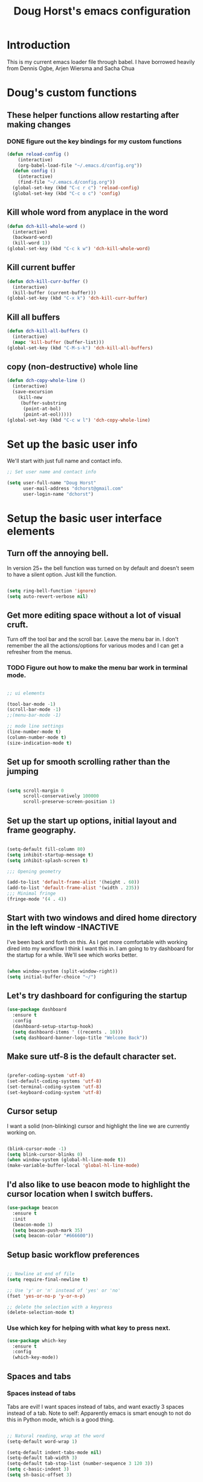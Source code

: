 #+STARTUP: indent 
#+TITLE: Doug Horst's emacs configuration
#+OPTIONS: H:5 num:nil tags:nil toc:nil timestamps:t
#+LAYOUT: post
#+DESCRIPTION: Loading emacs configuration using org-babel
#+TAGS: emacs
#+CATEGORIES: editing
* Introduction
This is my current emacs loader file through babel.  I have borrowed heavily
from Dennis Ogbe, Arjen Wiersma and Sacha Chua
* Doug's custom functions
** These helper functions allow restarting  after making changes
*** DONE figure out the key bindings for my custom functions
#+BEGIN_SRC emacs-lisp :tangle yes
(defun reload-config ()
    (interactive)
    (org-babel-load-file "~/.emacs.d/config.org"))
  (defun config ()
    (interactive)
    (find-file "~/.emacs.d/config.org"))
  (global-set-key (kbd "C-c r c") 'reload-config)
  (global-set-key (kbd "C-c o c") 'config)
#+END_SRC
** Kill whole word from anyplace in the word
#+BEGIN_SRC emacs-lisp :tangle yes
  (defun dch-kill-whole-word ()
    (interactive)
    (backward-word)
    (kill-word 1))
  (global-set-key (kbd "C-c k w") 'dch-kill-whole-word)
#+END_SRC
** Kill current buffer
#+BEGIN_SRC emacs-lisp :tangle yes
  (defun dch-kill-curr-buffer ()
    (interactive)
    (kill-buffer (current-buffer)))
  (global-set-key (kbd "C-x k") 'dch-kill-curr-buffer)
#+END_SRC
** Kill all buffers
#+BEGIN_SRC emacs-lisp :tangle yes
  (defun dch-kill-all-buffers ()
    (interactive)
    (mapc 'kill-buffer (buffer-list)))
  (global-set-key (kbd "C-M-s-k") 'dch-kill-all-buffers)
#+END_SRC
** copy (non-destructive) whole line
#+BEGIN_SRC emacs-lisp :tangle yes
  (defun dch-copy-whole-line ()
    (interactive)
    (save-excursion
      (kill-new
       (buffer-substring
        (point-at-bol)
        (point-at-eol)))))
  (global-set-key (kbd "C-c w l") 'dch-copy-whole-line)
#+END_SRC
* Set up the basic user info
We'll start with just full name and contact info.

#+BEGIN_SRC emacs-lisp :tangle yes
  ;; Set user name and contact info

  (setq user-full-name "Doug Horst"
        user-mail-address "dchorst@gmail.com"
        user-login-name "dchorst")
#+END_SRC
* Setup the basic user interface elements
** Turn off the annoying bell.
In version 25+ the bell function was turned on by default and doesn't seem to
have a silent option.  Just kill the function.

#+BEGIN_SRC emacs-lisp :tangle yes

(setq ring-bell-function 'ignore)
(setq auto-revert-verbose nil)

#+END_SRC
** Get more editing space without a lot of visual cruft.
Turn off the tool bar and the scroll bar.  Leave the menu bar in.  I don't
remember the all the actions/options for various modes and I can get a refresher
from the menus.
*** TODO Figure out how to make the menu bar work in terminal mode.
#+BEGIN_SRC emacs-lisp :tangle yes

;; ui elements

(tool-bar-mode -1)
(scroll-bar-mode -1)
;;(menu-bar-mode -1)

;; mode line settings
(line-number-mode t)
(column-number-mode t)
(size-indication-mode t)

#+END_SRC
** Set up for smooth scrolling rather than the jumping
#+BEGIN_SRC emacs-lisp :tangle yes

(setq scroll-margin 0
      scroll-conservatively 100000
      scroll-preserve-screen-position 1)

#+END_SRC

** Set up the start up options, initial layout and frame geography.
#+BEGIN_SRC emacs-lisp :tangle yes

(setq-default fill-column 80)
(setq inhibit-startup-message t)
(setq inhibit-splash-screen t)

;;; Opening geometry

(add-to-list 'default-frame-alist '(height . 60))
(add-to-list 'default-frame-alist '(width . 235))
;;; Minimal fringe
(fringe-mode '(4 . 4))

#+END_SRC
** Start with two windows and dired home directory in the left window -INACTIVE
I've been back and forth on this.  As I get more comfortable with working dired
into my workflow I think I want this in.
I am going to try dashboard for the startup for a while.  We'll see which works better.
#+BEGIN_SRC emacs-lisp :tangle no

(when window-system (split-window-right))
(setq initial-buffer-choice "~/")

#+END_SRC
** Let's try dashboard for configuring the startup
#+BEGIN_SRC emacs-lisp :tangle yes
  (use-package dashboard
    :ensure t
    :config
    (dashboard-setup-startup-hook)
    (setq dashboard-items ' ((recents . 10)))
    (setq dashboard-banner-logo-title "Welcome Back"))
#+END_SRC
** Make sure utf-8 is the default character set.
#+BEGIN_SRC emacs-lisp :tangle yes

(prefer-coding-system 'utf-8)
(set-default-coding-systems 'utf-8)
(set-terminal-coding-system 'utf-8)
(set-keyboard-coding-system 'utf-8)

#+END_SRC

** Cursor setup
I want a solid (non-blinking) cursor and highlight the line we are currently working on.
#+BEGIN_SRC emacs-lisp :tangle yes

(blink-cursor-mode -1)
(setq blink-cursor-blinks 0)
(when window-system (global-hl-line-mode t))
(make-variable-buffer-local 'global-hl-line-mode)

#+END_SRC
** I'd also like to use beacon mode to highlight the cursor location when I switch buffers.
#+BEGIN_SRC emacs-lisp :tangle yes
    (use-package beacon
      :ensure t
      :init
      (beacon-mode 1)
      (setq beacon-push-mark 35)
      (setq beacon-color "#666600"))
#+END_SRC

** Setup basic workflow preferences
#+BEGIN_SRC emacs-lisp :tangle yes

;; Newline at end of file
(setq require-final-newline t)

;; Use 'y' or 'n' instead of 'yes' or 'no'
(fset 'yes-or-no-p 'y-or-n-p)

;; delete the selection with a keypress
(delete-selection-mode t)

#+END_SRC
*** Use which key for helping with what key to press next.
#+BEGIN_SRC emacs-lisp :tangle yes
(use-package which-key
  :ensure t
  :config
  (which-key-mode))
#+END_SRC
** Spaces and tabs
*** Spaces instead of tabs
Tabs are evil! I want spaces instead of tabs, and want exactly 3
spaces instead of a tab. Note to self: Apparently emacs is smart
enough to not do this in Python mode, which is a good thing.

#+BEGIN_SRC emacs-lisp :tangle yes

  ;; Natural reading, wrap at the word
  (setq-default word-wrap 1)

  (setq-default indent-tabs-mode nil)
  (setq-default tab-width 3)
  (setq-default tab-stop-list (number-sequence 3 120 3))
  (setq c-basic-indent 3)
  (setq sh-basic-offset 3)
#+END_SRC

*** Agressive indent mode for lisps
#+BEGIN_SRC emacs-lisp :tangle yes

  (use-package aggressive-indent
     :ensure t
     :config
         (add-hook 'emacs-lisp-mode-hook #'aggressive-indent-mode)
         (add-hook 'clojure-mode-hook #'aggressive-indent-mode)
         (add-hook 'lisp-mode-hook #'aggressive-indent-mode)
  )
#+END_SRC

** Use rainbow package to show colors.
Every time emacs encounters a hexadecimal code that resembles a color, it will
automatically highlight it in the appropriate color.
#+BEGIN_SRC emacs-lisp :tangle yes
(use-package rainbow-mode
  :ensure t
  :init
    (add-hook 'prog-mode-hook 'rainbow-mode))
#+END_SRC
** Org Bullets
Let's use the org bullets package to make the bullets a little prettier.
#+BEGIN_SRC emacs-lisp :tangle yes
(use-package org-bullets
  :ensure t
  :config
    (add-hook 'org-mode-hook (lambda () (org-bullets-mode))))
#+END_SRC
** Pretty symbols
Changes lambda and a few others to display the actual symbols in GUI version only.
#+BEGIN_SRC emacs-lisp :tangle yes
(when window-system
      (use-package pretty-mode
      :ensure t
      :config
      (global-pretty-mode t)))
#+END_SRC
* Let's set up the themes and font faces
** Theme
I used the Solarized themes until changing to Pop!_OS.  With the Pop!_OS themes
Solarized didn't blend well.  There is an emacs theme for Pop!_OS in progress
but it is not there yet so I settled on Darktooth.  It is close but with better
contrast. I will work at getting that Pop!_OS theme as I like it which is why I
add the custom themes directory.
*** TODO Adjust the Pop!_OS emacs theme to my preferences

#+BEGIN_SRC emacs-lisp :tangle yes

  (add-to-list 'custom-theme-load-path "~/.emacs.d/themes/")

  (use-package darktooth-theme
     :ensure t
     :config
       (load-theme 'darktooth 'no-confirm))

#+END_SRC
** Font faces
I like Adobe's Source Code Pro for the text body and inconsolata for the frame faces.
#+BEGIN_SRC emacs-lisp :tangle yes

(set-face-attribute 'default nil :family "Source Code Pro" :height 120 )
(set-frame-font  "inconsolata" nil t)
(set-face-attribute 'fringe nil :background "#2d2d2d")
(set-face-attribute 'font-lock-comment-face nil :slant 'italic)
(set-face-attribute 'font-lock-comment-face nil :weight 'semibold)
(set-fontset-font "fontset-default" 'unicode "DejaVu Sans Mono for Powerline")

#+END_SRC
** Use symbols where appropriate
#+BEGIN_SRC emacs-lisp :tangle yes
(when window-system (global-prettify-symbols-mode t))
#+END_SRC
* Backup system - replace the standard backup system with one of our own.
We will do a version control system.  We will store up to 64 versions of the
file in a sub-directory, .bak oif the current pwd.
#+BEGIN_SRC emacs-lisp :tangle yes
(setq version-control t        ;; OpenVMS-esque
      backup-by-copying t      ;; Copy-on-write-esque
      kept-new-versions 64     ;; Indeliable-ink-esque
      kept-old-versions 0      ;; 
      delete-old-versions nil  ;; 
      )
(setq backup-directory-alist   ;; Save backups in $(pwd)/.bak
      '(("." . ".bak"))        ;;
      )

; Disable auto-saving
(setq auto-save-default nil)

#+END_SRC

* dired
Dennis Ogbe has some extensive customization of dired that I will try for a while
** General Settings
The first two lines of this tell dired to stop asking me whether I
want to recursively delete or copy, since I never respond to that
question with "No".

The last line enables "Do What I Mean" mode for dired: If I'm in a
split frame with two dired buffers, the default target to copy (and
rename) will be the other window.
#+BEGIN_SRC emacs-lisp :tangle yes
(setq dired-recursive-copies 'always)
(setq dired-recursive-deleted 'always)
(setq dired-dwim-target t)
(setq dired-listing-switches "-alh")

#+END_SRC
** Automatically revert dired buffers
I also want to automatically revert buffers, but to be quiet about it.
The first line actually enables auto-revert for any buffers.  I also
added <F5> as a key to manually revert.
#+BEGIN_SRC emacs-lisp :tangle yes

(global-auto-revert-mode t)
(setq global-auto-revert-non-file-buffers t)
(setq auto-revert-verbose nil)
(global-set-key (kbd "<f5>") 'revert-buffer)

#+END_SRC
** Less verbosity
We can show file details with the ( and ) keys.
#+BEGIN_SRC emacs-lisp :tangle yes

(use-package dired-details
   :ensure t
   :config
   (setq dired-details-hidden-string "")
)

#+END_SRC
** Opening files
This is mostly stolen from here. Uses nohup to spawn child processes
without annoying new buffers. First, we define a list of default
programs.

#+BEGIN_SRC emacs-lisp :tangle no

  (use-package dired-x
    :ensure nil)
  (use-package dired-aux
    :ensure nil)

  (setq dired-guess-shell-alist-user
        '(("\\.pdf\\'" "evince")
          ("\\.\\(?:djvu\\|eps\\)\\'" "zathura")
          ("\\.\\(?:jpg\\|jpeg\\|png\\|gif\\|xpm\\)\\'" "eog")
          ("\\.\\(?:xcf\\)\\'" "gimp")
          ("\\.\\(?:csv\\|odt\\|ods\\)\\'" "libreoffice")
          ("\\.\\(?:mp4\\|mp3\\|mkv\\|avi\\|flv\\|ogv\\)\\(?:\\.part\\)?\\'"
           "vlc")
          ("\\.html?\\'" "firefox")))
#+END_SRC

Now define a new function to start a process in the background.

#+BEGIN_SRC emacs-lisp :tangle no

  (defvar dired-filelist-cmd
    '(("vlc" "-L")))

  (defun dired-start-process (cmd &optional file-list)
    (interactive
     (let ((files (dired-get-marked-files
                   t current-prefix-arg)))
       (list
        (dired-read-shell-command "Open with: "
                                  current-prefix-arg files)
        files)))
    (let (list-switch)
      (start-process
       cmd nil shell-file-name
       shell-command-switch
       (format
        "nohup 1>/dev/null 2>/dev/null %s \"%s\""
        (if (and (> (length file-list) 1)
                 (setq list-switch
                       (cadr (assoc cmd dired-filelist-cmd))))
            (format "%s %s" cmd list-switch)
          cmd)
        (mapconcat #'expand-file-name file-list "\" \"")))))
#+END_SRC
At last, we remap two standard keys: We want !, which defaults to
dired-do-shell-command, to run the old dired-do-aync-shell-command and
use it for things like a quick unzip or unrar x or something like
that. The old & shall be remapped to dired-start-process.

#+BEGIN_SRC emacs-lisp :tangle no

  (define-key dired-mode-map "!" 'dired-do-async-shell-command)
  (define-key dired-mode-map "&" 'dired-start-process)
#+END_SRC
* Mode line
Let's set up the mode line so it is readable.
** First, line number formatting
#+BEGIN_SRC emacs-lisp :tangle yes

(require 'linum)
(set-face-attribute 'linum nil
                    :background (face-attribute 'default :background)
                    :foreground (face-attribute 'font-lock-comment-face :foreground))
(defface linum-current-line-face
  `((t :background "gray30" :foreground "black"))
  "Face for the currently active Line number")
(defvar my-linum-current-line-number 0)
(defun get-linum-format-string ()
  (setq-local my-linum-format-string
              (let ((w (length (number-to-string
                                (count-lines (point-min) (point-max))))))
                (concat " %" (number-to-string w) "d "))))
(add-hook 'linum-before-numbering-hook 'get-linum-format-string)
(defun my-linum-format (line-number)
  (propertize (format my-linum-format-string line-number) 'face
              (if (eq line-number my-linum-current-line-number)
                  'linum-current-line-face
                'linum)))
(setq linum-format 'my-linum-format)
(defadvice linum-update (around my-linum-update)
  (let ((my-linum-current-line-number (line-number-at-pos)))
    ad-do-it))
(ad-activate 'linum-update)

#+END_SRC
Toggle line numbers (num) or relative line numbers (rnum) in a safe
manner by turning the other off in case it is on.

#+BEGIN_SRC emacs-lisp :tangle yes
(defun num ()
  (interactive)
  (if (bound-and-true-p relative-line-numbers-mode)
      (relative-line-numbers-mode 'toggle))
  (linum-mode 'toggle))
(defun rnum ()
  (interactive)
  (if (bound-and-true-p linum-mode)
      (linum-mode 'toggle))
  (relative-line-numbers-mode 'toggle))
#+END_SRC
** Let's use a nice graphical modification to the mode line
Use the cool powerline setup for the mode line

#+BEGIN_SRC emacs-lisp :tangle yes
  (column-number-mode 1)
  (use-package powerline
    :ensure t
    :config
       (powerline-center-theme)
  )
  ;; compact mode-line
  (use-package smart-mode-line
    :ensure t
    :defer t)
   ;; hey where is my clock ?
    (setq display-time-format " %H:%M %b %d %a ")
    (display-time-mode 1)
#+END_SRC
* Window management with ace-window.
This will add a large window indicator when there are more than 2 windows
showing and let me type in the window indicator to go to that window, I still
must start the sequence with C-X O to start it.  I originally discovered this
from both Mike Zamansky and Sachua.
#+BEGIN_SRC emacs-lisp :tangle yes
 (use-package ace-window
    :ensure t
    :init
    (progn
      (setq aw-scope 'frame)
      (global-set-key (kbd "C-x O") 'other-frame)
      (global-set-key [remap other-window] 'ace-window)
      (custom-set-faces
       '(aw-leading-char-face
         ((t (:inherit ace-jump-face-foreground :height 3.0)))))
      ))
#+END_SRC
* Parentheses
** Show parens
This mode highlights the matching parenthesis on point.

#+BEGIN_SRC emacs-lisp :tangle yes

  (show-paren-mode 1)
  (setq show-paren-delay 0)
#+END_SRC

** Rainbow delimiters for LISP based languages
But for lisp like languages, I want to witness the full power of
colorful rainbow-delimiters! I will even set them to pastel versions
of the rainbow colors stolen from this wallpaper.

#+BEGIN_SRC emacs-lisp :tangle yes

  (use-package rainbow-delimiters
     :ensure t
     :config
       (set-face-attribute 'rainbow-delimiters-depth-1-face nil
                           :foreground "#78c5d6")
       (set-face-attribute 'rainbow-delimiters-depth-2-face nil
                           :foreground "#bf62a6")
       (set-face-attribute 'rainbow-delimiters-depth-3-face nil
                           :foreground "#459ba8")
       (set-face-attribute 'rainbow-delimiters-depth-4-face nil
                           :foreground "#e868a2")
       (set-face-attribute 'rainbow-delimiters-depth-5-face nil
                           :foreground "#79c267")
       (set-face-attribute 'rainbow-delimiters-depth-6-face nil
                           :foreground "#f28c33")
       (set-face-attribute 'rainbow-delimiters-depth-7-face nil
                           :foreground "#c5d647")
       (set-face-attribute 'rainbow-delimiters-depth-8-face nil
                           :foreground "#f5d63d")
       (set-face-attribute 'rainbow-delimiters-depth-9-face nil
                           :foreground "#78c5d6")
  )

  (set-face-attribute 'rainbow-delimiters-unmatched-face nil
                      :foreground 'unspecified
                      :inherit 'show-paren-mismatch
                      :strike-through t)
#+END_SRC

Set up for the modes for rainbow delimiters will be used

#+BEGIN_SRC emacs-lisp :tangle yes

  (add-hook 'emacs-lisp-mode-hook 'rainbow-delimiters-mode)
  (add-hook 'lisp-mode-hook 'rainbow-delimiters-mode)
  (add-hook 'text-mode-hook 'rainbow-delimiters-mode)
  (add-hook 'prog-mode-hook 'rainbow-delimiters-mode)
#+END_SRC

** Paredit
This setup is largely based on the defaults and [[https://gitlab.com/buildfunthings/emacs-config][Arjen Wiersma]] setup for clojure.

#+BEGIN_SRC emacs-lisp :tangle yes

    ;; Paredit

    (use-package paredit
      :ensure t
      :config
      (autoload 'enable-paredit-mode "paredit" "Turn on pseudo-structural editing of Lisp code." t)
      (add-hook 'emacs-lisp-mode-hook       #'enable-paredit-mode)
      (add-hook 'clojure-mode-hook          #'enable-paredit-mode)
      (add-hook 'eval-expression-minibuffer-setup-hook #'enable-paredit-mode)
      (add-hook 'ielm-mode-hook             #'enable-paredit-mode)
      (add-hook 'lisp-mode-hook             #'enable-paredit-mode)
      (add-hook 'lisp-interaction-mode-hook #'enable-paredit-mode)
      (add-hook 'pythonn-mode-hook          #'enable-paredit-mode)
      )
    ;; useful global keybindings from Endless Parentheses Blogpost 28-June-2016

    (global-set-key (kbd "C-M-u") #'paredit-backward-up)
    (global-set-key (kbd "C-M-n") #'paredit-forward-up)
    ;; This one's surpisingly useful for writing prose.
    (global-set-key "\M-S" #'paredit-splice-sexp-killing-backward)
    (global-set-key "\M-R" #'paredit-raise-sexp)
    (global-set-key "\M-(" #'paredit-wrap-round)
    (global-set-key "\M-[" #'paredit-wrap-square)
    (global-set-key "\M-{" #'paredit-wrap-curly)

    ;; fix the paredit binding of M-q and set it back to fill-paragraph
    (when (fboundp 'paredit-mode-map)
       (eval-after-load 'paredit
           (define-key paredit-mode-map (kbd "M-q") nil)))
    (global-set-key (kbd "M-q") 'fill-paragraph)

#+END_SRC

One final thing for paredit.  Let's see if we can use it in the minibuffer as well.

#+BEGIN_SRC emacs-lisp :tangle yes

  (add-hook 'eval-expression-minibuffer-setup-hook #'paredit-mode)
#+END_SRC
* Handling the buffers
Again borrowing from Dennis Ogbe who also borrowed these ideas for implementing
ibuffer.
** Filter groups
#+BEGIN_SRC emacs-lisp :tangle yes
(use-package ibuffer
   :ensure t
   :config
(setq my-ibuffer-filter-group-name "my-filters"))
(setq ibuffer-saved-filter-groups
      (list (nreverse
             `(("Directories" (mode . dired-mode))
               ("Magit" (name . "^\\*magit.*$"))
               ("Org" (mode . org-mode))
               ("Shell" (or (mode . term-mode)
                            (mode . eshell-mode)
                            (mode . shell-mode)))
               ("Global" (name . "^\\*.*\\*$"))
               ("Interactive" (or (mode . inferior-python-mode)
                                  (mode . inferior-lisp-mode)
                                  (mode . inferior-scheme-mode)
                                  (mode . ielm-mode)))
               ,my-ibuffer-filter-group-name))))
#+END_SRC

Reverse the order of the filter groups. Kind of confusing: Since I'm reversing
the order of the groups above, this snippet ensures that the groups are ordered
in the way they are written above, with the "Default" group on top. This advice
might need to be ported to the new advice system soon.
#+BEGIN_SRC emacs-lisp :tangle yes

(defadvice ibuffer-generate-filter-groups
    (after reverse-ibuffer-groups () activate)
  (setq ad-return-value (nreverse ad-return-value)))

#+END_SRC
** Other settings

Only show groups that have active buffers

#+BEGIN_SRC emacs-lisp :tangle yes

  (setq ibuffer-show-empty-filter-groups nil)
#+END_SRC
Dont show the summary or headline.

#+BEGIN_SRC emacs-lisp :tangle yes
  (setq ibuffer-display-summary nil)
#+END_SRC

Display more characters in the buffer name column, also convert sizes to a human
readable format. [[http://www.emacswiki.org/emacs/IbuffferMode][Stolen from the wiki.]]

#+BEGIN_SRC emacs-lisp :tangle yes

  ;; Use human readable Size column instead of original one
  (define-ibuffer-column size-h
    (:name "Size" :inline t)
    (cond
     ((> (buffer-size) 1000000) (format "%7.1fM" (/ (buffer-size) 1000000.0)))
     ((> (buffer-size) 100000) (format "%7.0fk" (/ (buffer-size) 1000.0)))
     ((> (buffer-size) 1000) (format "%7.1fk" (/ (buffer-size) 1000.0)))
     (t (format "%8d" (buffer-size)))))

  ;; Modify the default ibuffer-formats
  (setq ibuffer-formats
        '((mark modified read-only " "
                (name 40 60 :left :elide)
                " "
                (size-h 9 -1 :right)
                " "
                (mode 16 16 :left :elide)
                " "
                filename-and-process)))
#+END_SRC

** Buffers
Automagically keep buffer list up to date, enable filter groups defined above,
disable trailing whitespace

#+BEGIN_SRC emacs-lisp :tangle yes

  (defun my-ibuffer-hooks ()
    (ibuffer-auto-mode 1)
    (ibuffer-switch-to-saved-filter-groups my-ibuffer-filter-group-name)
    (no-trailing-whitespace))
  (add-hook 'ibuffer-mode-hook 'my-ibuffer-hooks)
#+END_SRC

** Alias/keybinding - enable instead of list buffers

#+BEGIN_SRC emacs-lisp :tangle yes
  (defalias 'list-buffers 'ibuffer)
  (global-set-key (kbd "C-x C-b") 'ibuffer)
#+END_SRC

This is a long line to see if we fixed the key binding for the fill-paragraph
command. And some more text to test it.

* Terminal
We'll try Dennis Ogbe's ansi terminal setup for a while.  We'll also set up
better shell as an alternate.
** Setup the choice of the shell to use
This will disable the query of which shell to run.  We'll start with fish.
#+BEGIN_SRC emacs-lisp :tangle yes
(defvar my-term-shell "/usr/bin/bash")
(defadvice ansi-term (before force-bash)
  (interactive (list my-term-shell)))
(ad-activate 'ansi-term)
#+END_SRC
** Close on exit
#+BEGIN_SRC emacs-lisp :tangle yes
(defadvice term-sentinel (around my-advice-term-sentinel (proc msg))
  (if (memq (process-status proc) '(signal exit))
      (let ((buffer (process-buffer proc)))
        ad-do-it
        (kill-buffer buffer))
    ad-do-it))
(ad-activate 'term-sentinel)
#+END_SRC
** Mode toggle
We can either be in char mode, which is more like a traditional terminal
emulator, or in line mode, which is more akin to the M-x shell behaviour.
Toggle with C-x C-j.
#+BEGIN_SRC emacs-lisp :tangle yes
(defun term-toggle-mode ()
  (interactive)
  (if (term-in-line-mode)
      (term-char-mode)
    (term-line-mode)))
#+END_SRC
** Terminal Hooks
#+BEGIN_SRC emacs-lisp :tangle yes
(defun my-term-hook ()
  (goto-address-mode)
  (local-set-key "\C-c\C-j" 'term-toggle-mode) ;; toggle line/char mode
  (local-set-key "\C-c\C-k" 'term-toggle-mode)
  (setq global-hl-line-mode nil)
  (setq term-buffer-maximum-size 10000)
  (setq-local ml-interactive? t) ;; for mode line
  (setq-local show-dir-in-mode-line? t) ;; also mode linec'
  (setq show-trailing-whitespace nil)
  ;; disable company in favor of shell completion
  (company-mode -1))
(add-hook 'term-mode-hook 'my-term-hook)
#+END_SRC
** Alias
Run the terminal by doing M-x sh
#+BEGIN_SRC emacs-lisp :tangle yes
(defalias 'sh 'ansi-term)
#+END_SRC
** Better Shell
The default and recommended bindings seem to work OK.
#+BEGIN_SRC emacs-lisp :tangle yes
(use-package better-shell
    :ensure t
    :bind (("C-'" . better-shell-shell)
           ("C-;" . better-shell-remote-open)))
#+END_SRC
* Swiper, counsel and ivy
Swiper gives us a really efficient incremental search with regular expressions
and Ivy / Counsel replace a lot of ido or helms completion functionality
#+BEGIN_SRC emacs-lisp :tangle yes

(use-package counsel
  :ensure t
  :bind
  (("M-x" . counsel-M-x)
   ("M-y" . counsel-yank-pop)
   :map ivy-minibuffer-map
   ("M-y" . ivy-next-line))
)

(use-package ivy
  :ensure t
  :diminish (ivy-mode)
  :bind (("C-x b" . ivy-switch-buffer))
  :config
  (ivy-mode 1)
  (setq ivy-use-virtual-buffers t)
  (setq ivy-display-style 'fancy)
  (setq ivy-count-format "%d/%d ")
)

(use-package swiper
  :ensure t
  :diminish ivy-mode
  :bind (("C-s" . swiper)
         ("C-c C-r" . ivy-resume)
         ("M-x" . counsel-M-x)
         ("C-x C-f" . counsel-find-file)
         ("C-M-i" . complete-symbol)
         ("C-." . counsel-imenu)
         ("C-c 8" . counsel-unicode-char)
         ("C-c v" . ivy-push-view)
         ("C-c V" . ivy-pop-view)
         ("M-y" . counsel-yank-pop))
  )

#+END_SRC
* Miscellaneous Packages to aid workflow
** Company mode
#+BEGIN_SRC emacs-lisp :tangle yes
  (use-package company
    :ensure t
    :init
    (add-hook 'after-init-hook 'global-company-mode))
#+END_SRC
** Flycheck
[[https://github.com/flycheck/flycheck][Flycheck]] works out of the box so there is no real configuration or customization
to do.
#+BEGIN_SRC emacs-lisp :tangle yes
(use-package flycheck
   :ensure t
   :init
     (global-flycheck-mode t)
)
#+END_SRC
** PDF Tools
PDFTools lets me annotate/markup pdf files, search with in pdf documents and a
bunch of other cool stuff.  I want to try and make it work for my research
projects.
#+BEGIN_SRC emacs-lisp :tangle yes
  (use-package pdf-tools
    :ensure t
    :config
    (pdf-tools-install)
    )

  (use-package org-pdfview
    :ensure t)
#+END_SRC
** Popup Kill Ring
/I am using counsel-yank-pop right now.  I'll decide later on this./
Give a popup menu for pasting from the kill ring and bind it to M-y
#+BEGIN_SRC emacs-lisp :tangle no
  (use-package popup-kill-ring
    :ensure t
    :bind ("M-y" . popup-kill-ring))

#+END_SRC
** Hungry delete - delete all white space when you delete one
Since I am using Paredit it redefines the functions hungry delete uses so I need
to set backward-delete-char-untabify-method to all to get the backspace portion
of this working.  I haven't figured out how to get the forward delete enabled yet.
#+BEGIN_SRC emacs-lisp :tangle yes
  (use-package hungry-delete
    :ensure t
    :config (global-hungry-delete-mode)
            (setq backward-delete-char-untabify-method 'all))
#+END_SRC
** Getting word definitions
I will try define-word from Melpa written by abo-abo.
#+BEGIN_SRC emacs-lisp :tangle yes
  (use-package define-word
    :ensure t
    :bind (("C-c d" . define-word-at-point)
           ("C-c D" . define-word))
    )
#+END_SRC
** Multiple cursors
#+BEGIN_SRC emacs-lisp :tangle yes
  (use-package multiple-cursors
    :ensure t
    )
  (global-set-key (kbd "C-S-c C-S-c") 'mc/edit-lines)

  (global-set-key (kbd "C->") 'mc/mark-next-like-this)
  (global-set-key (kbd "C-<") 'mc/mark-previous-like-this)
  (global-set-key (kbd "C-c C-<") 'mc/mark-all-like-this)
#+END_SRC
* Org Mode
I'll gradually build this up from different places as I get more proficient with
all things org.
** set up my org structure templates
#+BEGIN_SRC emacs-lisp :tangle yes
  (add-to-list 'org-structure-template-alist
               '("el" "#+BEGIN_SRC emacs-lisp :tangle yes\n?\n#+END_SRC"))
#+END_SRC

** org-ac

This is a extension of Emacs that provide auto-complete sources for org-mode.
This allows us to use auto-complete as substitute for pcomplete which is bound to M-TAB.

#+BEGIN_SRC emacs-lisp :tangle no 

(use-package org-ac
    :ensure t
    :init (progn
      (require 'org-ac)
      (org-ac/config-default)
     ))

#+END_SRC

** Org Default directories

#+BEGIN_SRC emacs-lisp :tangle yes

      (custom-set-variables
        '(org-directory "~/Dropbox/orgfiles")
        '(org-default-notes-file (concat org-directory "/notes.org"))
        '(org-export-html-postamble nil)
        '(org-hide-leading-stars t)
        '(org-startup-folded (quote overview))
        '(org-startup-indented t)
          )

      (setq org-agenda-files (list "~/Dropbox/orgfiles/gcal.org"
                                   "~/Dropbox/orgfiles/life.org"
                                   "~/Dropbox/orgfiles/work.org"
                                   "~/Dropbox/orgfiles/tech.org"
                                   "~/Dropbox/orgfiles/write.org"
                                   "~/Dropbox/orgfiles/theo.org")
      )

#+END_SRC

** org capture setup

#+BEGIN_SRC emacs-lisp :tangle yes

  (global-set-key "\C-cc" 'org-capture)
  (global-set-key "\C-ca" 'org-agenda)
  (global-set-key "\C-cl" 'org-store-link)
  (global-set-key "\C-cb" 'org-switchb)

  (setq org-capture-templates
     '(
       ("b" "Book Project")
       ("bs" "Scene" entry
        (file+headline "~/Dropbox/orgfiles/book-projects/scenes.org" "Scenes")
        (file "~/Dropbox/orgfiles/org-templates/tpl-book-scene.txt")
        :prepend t :empty-lines-before 1)
       ("bb" "Bio" entry
        (file+headline "~/Dropbox/orgfiles/book-projects/bios.org" "Biographies")
        (file "~/Dropbox/orgfiles/org-templates/tpl-book-bio.txt")
        :prepend t :empty-lines-before 1)
       ("bi" "Idea" entry
        (file+headline "~/Dropbox/orgfiles/book-projects/book-ideas.org" "Ideas")
        (file "~/Dropbox/orgfiles/org-templates/tpl-book-idea.txt")
        :prepend t :empty-lines-before 1)
       ("r" "Research Notes")
       ("rt" "Text Note" entry
        (file+headline "~/Dropbox/orgfiles/notes.org" "Notes")
        (file "~/Dropbox/orgfiles/org-templates/tpl-text-note.txt")
        :prepend t :empty-lines-before 1)
       ("rl" "Link Note" entry
        (file+headline "~/Dropbox/orgfiles/links.org" "Links")
        (file "~/Dropbox/orgfiles/org-templates/tpl-link-note.txt")
        :prepend t :empty-lines-before 1)
       )
  )

  (defadvice org-capture-finalize 
     (after delete-capture-frame activate)  
      "Advise capture-finalize to close the frame"  
     (if (equal "capture" (frame-parameter nil 'name))  
         (delete-frame)))

  (defadvice org-capture-destroy 
     (after delete-capture-frame activate)  
      "Advise capture-destroy to close the frame"  
     (if (equal "capture" (frame-parameter nil 'name))  
         (delete-frame)))  

  (use-package noflet
     :ensure t )
       (defun make-capture-frame ()
        "Create a new frame and run org-capture."
        (interactive)
        (make-frame '((name . "capture")))
        (select-frame-by-name "capture")
        (delete-other-windows)
        (noflet ((switch-to-buffer-other-window (buf) (switch-to-buffer buf)))
          (org-capture))
  )

#+END_SRC

** Syntax highlighting in code blocks
Very important if your config file is a .org document… Also, add native <tab>
behavior in source blocks.

#+BEGIN_SRC emacs-lisp :tangle yes

(setq
 org-src-fontify-natively t
 org-src-tab-acts-natively t)

#+END_SRC

Also LaTeX output
#+BEGIN_SRC emacs-lisp :tangle yes
(setq org-latex-listings 'minted)
#+END_SRC
** org-latex settings
For some reason, explained [[http://orgmode.org/worg/org-dependencies.html][here]], we need to run pdflatex with the -shell-escape
flag.  This is getting too complicated so we're just going to run [[http://users.phys.psu.edu/~collins/software/latexmk-jcc/][latexmk]] from
org.
#+BEGIN_SRC emacs-lisp :tangle yes
  (setq org-latex-pdf-process (list "latexmk -f -pdf %f"))
#+END_SRC

** Default Applications
Org opens PDFs by default in gv… change that to evince. Also open HTML in
Firfox.

#+BEGIN_SRC emacs-lisp :tangle yes
(setq org-file-apps '((auto-mode . emacs)
                      ("\\.x?html?\\'" . "firefox %s")
                      ("\\.pdf\\'" . "evince \"%s\"")
                      ("\\.pdf::\\([0-9]+\\)\\'" . "evince \"%s\" -p %1")
                      ("\\.pdf.xoj" . "xournal %s")))
#+END_SRC
** org-babel

[[http://orgmode.org/worg/org-contrib/babel/][Babel]] lets the user run code inside an org-mode document and of course we are
using it for this init file.

#+BEGIN_SRC emacs-lisp :tangle yes
(setq org-file-apps '((auto-mode . emacs)
                      ("\\.x?html?\\'" . "firefox %s")
                      ("\\.pdf\\'" . "evince \"%s\"")
                      ("\\.pdf::\\([0-9]+\\)\\'" . "evince \"%s\" -p %1")
                      ("\\.pdf.xoj" . "xournal %s")))
#+END_SRC

* Programming Environments
** Clojure
*** CIDER REPL
#+BEGIN_SRC emacs-lisp :tangle yes
;; Set up Environment for Clojure
;; First CIDER
(use-package cider
  :ensure t)
#+END_SRC
** Python

